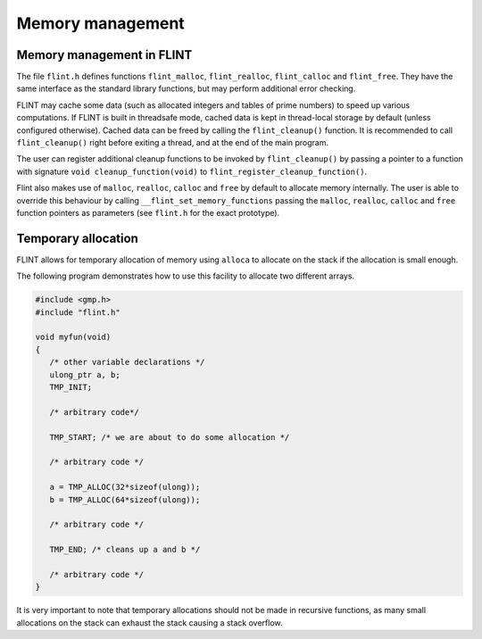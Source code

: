 .. _memory:

**Memory management**
===============================================================================

Memory management in FLINT
-------------------------------------------------------------------------------

The file ``flint.h`` defines functions ``flint_malloc``,
``flint_realloc``, ``flint_calloc`` and ``flint_free``.
They have the same interface as the standard library functions, but
may perform additional error checking.

FLINT may cache some data (such as allocated integers
and tables of prime numbers) to speed up various computations.
If FLINT is built in threadsafe mode, cached data is kept in thread-local
storage by default (unless configured otherwise). Cached data can be freed
by calling the ``flint_cleanup()`` function. It is recommended to call
``flint_cleanup()`` right before exiting a thread, and at the end of the
main program.

The user can register additional cleanup functions to be invoked
by ``flint_cleanup()`` by passing a pointer
to a function with signature ``void cleanup_function(void)``
to ``flint_register_cleanup_function()``.

Flint also makes use of ``malloc``, ``realloc``, ``calloc`` and
``free`` by default to allocate memory internally. The user is able to
override this behaviour by calling ``__flint_set_memory_functions``
passing the ``malloc``, ``realloc``, ``calloc`` and ``free`` function
pointers as parameters (see ``flint.h`` for the exact prototype).

Temporary allocation
-------------------------------------------------------------------------------

FLINT allows for temporary allocation of memory using ``alloca``
to allocate on the stack if the allocation is small enough.

The following program demonstrates how to use this facility to
allocate two different arrays.

.. code-block:: C

    #include <gmp.h>
    #include "flint.h"
    
    void myfun(void)
    {
       /* other variable declarations */
       ulong_ptr a, b;
       TMP_INIT;
    
       /* arbitrary code*/
    
       TMP_START; /* we are about to do some allocation */
    
       /* arbitrary code */
    
       a = TMP_ALLOC(32*sizeof(ulong));
       b = TMP_ALLOC(64*sizeof(ulong));
    
       /* arbitrary code */
    
       TMP_END; /* cleans up a and b */
    
       /* arbitrary code */
    }

It is very important to note that temporary allocations should not be
made in recursive functions, as many small allocations on the stack
can exhaust the stack causing a stack overflow.

